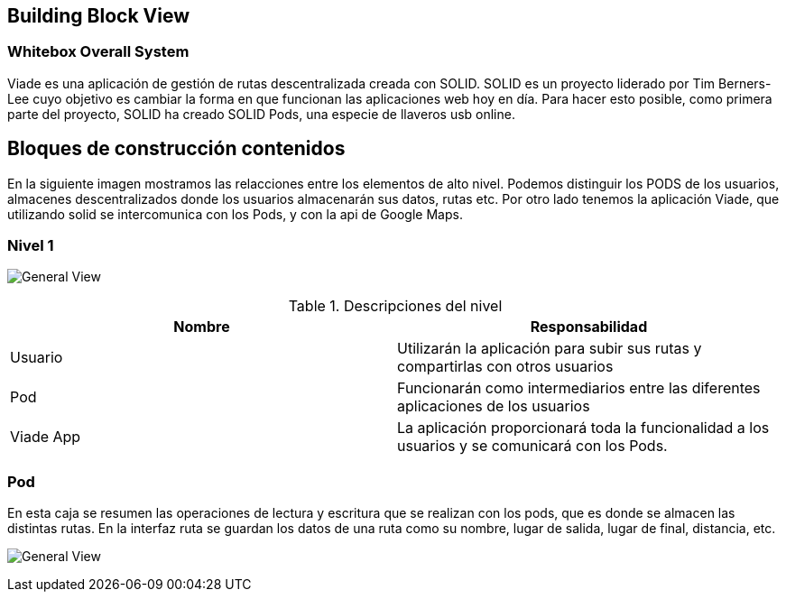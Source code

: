 [[section-building-block-view]]

== Building Block View

=== Whitebox Overall System

Viade es una aplicación de gestión de rutas descentralizada creada con SOLID. SOLID es un proyecto liderado por Tim Berners-Lee cuyo objetivo es cambiar la forma en que funcionan las aplicaciones web hoy en día. 
Para hacer esto posible, como primera parte del proyecto, SOLID ha creado SOLID Pods, una especie de llaveros usb online.

== Bloques de construcción contenidos
En la siguiente imagen mostramos las relacciones entre los elementos de alto nivel.
Podemos distinguir los PODS de los usuarios, almacenes descentralizados donde los usuarios almacenarán sus datos, rutas etc. Por otro lado tenemos la aplicación Viade, que utilizando solid se intercomunica con los Pods, y con
la api de Google Maps.



=== Nivel 1

image:Esquema1.png["General View"]

.Descripciones del nivel
|===
|Nombre |Responsabilidad

|Usuario
|Utilizarán la aplicación para subir sus rutas y compartirlas con otros usuarios

|Pod 
|Funcionarán como intermediarios entre las diferentes aplicaciones de los usuarios

|Viade App
|La aplicación proporcionará toda la funcionalidad a los usuarios y se comunicará con los Pods.
|===

=== Pod

En esta caja se resumen las operaciones de lectura y escritura que se realizan con los pods, que es donde se almacen las distintas rutas. En la interfaz ruta se guardan los datos de una ruta como su nombre, lugar de salida, 
lugar de final, distancia, etc.

image:images/Esquema2.png["General View"]



